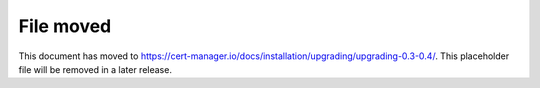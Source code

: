 ==========
File moved
==========

This document has moved to https://cert-manager.io/docs/installation/upgrading/upgrading-0.3-0.4/.
This placeholder file will be removed in a later release.

